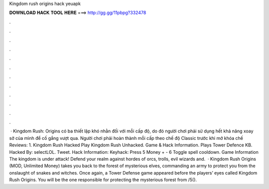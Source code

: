 Kingdom rush origins hack yeuapk

𝐃𝐎𝐖𝐍𝐋𝐎𝐀𝐃 𝐇𝐀𝐂𝐊 𝐓𝐎𝐎𝐋 𝐇𝐄𝐑𝐄 ===> http://gg.gg/11pbpg?332478

.

.

.

.

.

.

.

.

.

.

.

.

 · Kingdom Rush: Origins có ba thiết lập khó nhằn đối với mỗi cấp độ, do đó người chơi phải sử dụng hết khả năng xoay sở của mình để cố gắng vượt qua. Người chơi phải hoàn thành mỗi cấp theo chế độ Classic trước khi mở khóa chế Reviews: 1. Kingdom Rush Hacked Play Kingdom Rush Unhacked. Game & Hack Information. Plays Tower Defence KB. Hacked By: selectLOL. Tweet. Hack Information: Keyhack: Press 5 Money + - 6 Toggle spell cooldown. Game Information The kingdom is under attack! Defend your realm against hordes of orcs, trolls, evil wizards and.  · Kingdom Rush Origins (MOD, Unlimited Money) takes you back to the forest of mysterious elves, commanding an army to protect you from the onslaught of snakes and witches. Once again, a Tower Defense game appeared before the players’ eyes called Kingdom Rush Origins. You will be the one responsible for protecting the mysterious forest from /5().